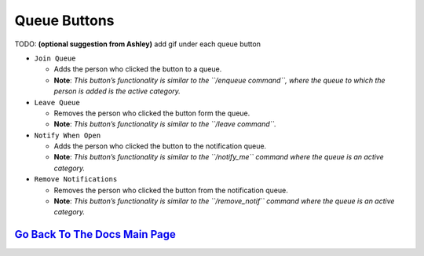 Queue Buttons
=============

TODO: **(optional suggestion from Ashley)** add gif under each queue button

-  ``Join Queue``
   
   - Adds the person who clicked the button to a queue. 
   - **Note**: *This button’s functionality is similar to the ``/enqueue command``, where the queue to which the person is added is the active category.*

-  ``Leave Queue``

   - Removes the person who clicked the button form the queue.
   - **Note**: *This button’s functionality is similar to the ``/leave command``.*

-  ``Notify When Open``

   - Adds the person who clicked the button to the notification queue.
   - **Note**: *This button’s functionality is similar to the ``/notify_me`` command where the queue is an active category.* 

-  ``Remove Notifications``

   - Removes the person who clicked the button from the notification queue.
   - **Note**: *This button’s functionality is similar to the ``/remove_notif`` command where the queue is an active category.*

`Go Back To The Docs Main Page <https://github.com/KaoushikMurugan/BOB/blob/main/docs/main.rst>`__
-----------------------------------------------------------------------------------------------